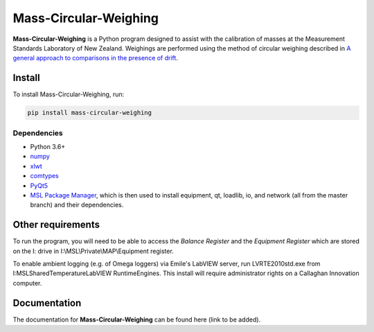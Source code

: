 Mass-Circular-Weighing
======================

**Mass-Circular-Weighing** is a Python program designed to assist with
the calibration of masses at the Measurement Standards Laboratory of New Zealand.
Weighings are performed using the method of circular weighing described in
`A general approach to comparisons in the presence of drift
<https://www.callaghaninnovation.govt.nz/general-approach-comparisons-presence-drift>`_.



Install
-------

To install Mass-Circular-Weighing, run:

.. code-block:: console

   pip install mass-circular-weighing

Dependencies
++++++++++++
* Python 3.6+
* numpy_
* xlwt_
* comtypes_
* PyQt5_
* `MSL Package Manager`_, which is then used to install equipment, qt, loadlib, io, and network
  (all from the master branch) and their dependencies.

Other requirements
------------------

To run the program, you will need to be able to access the *Balance Register* and the *Equipment Register*
which are stored on the I: drive in I:\\MSL\\Private\\MAP\\Equipment register.

To enable ambient logging (e.g. of Omega loggers) via Emile's LabVIEW server, run LVRTE2010std.exe from
I:\MSL\Shared\Temperature\LabVIEW RuntimeEngines.
This install will require administrator rights on a Callaghan Innovation computer.



Documentation
-------------
The documentation for **Mass-Circular-Weighing** can be found here (link to be added).


.. _numpy: https://www.numpy.org/
.. _xlwt: https://pypi.org/project/xlwt/
.. _comtypes: https://pypi.org/project/comtypes/
.. _PyQt5: https://pypi.org/project/PyQt5/
.. _MSL Package Manager: http://msl-package-manager.readthedocs.io/en/latest/?badge=latest
